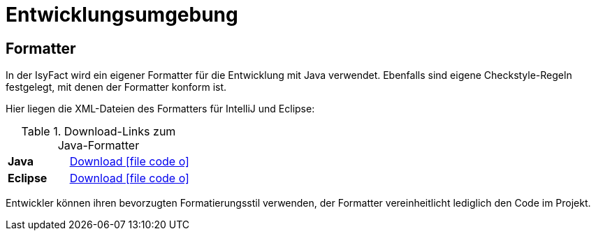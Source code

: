 = Entwicklungsumgebung

// tag::inhalt[]
[[Formatter]]
== Formatter

In der IsyFact wird ein eigener Formatter für die Entwicklung mit Java verwendet. Ebenfalls sind eigene Checkstyle-Regeln festgelegt, mit denen der Formatter konform ist.

Hier liegen die XML-Dateien des Formatters für IntelliJ und Eclipse:

[[download-bibliothek]]
.Download-Links zum Java-Formatter
[cols="^1s,^2"]
|====
|Java
|xref:attachment$IsyFact_Formatter.xml[Download icon:file-code-o[]]
| Eclipse
|xref:attachment$IsyFact_Formatter_Eclipse.xml[Download icon:file-code-o[]]
|====

Entwickler können ihren bevorzugten Formatierungsstil verwenden, der Formatter vereinheitlicht lediglich den Code im Projekt.
